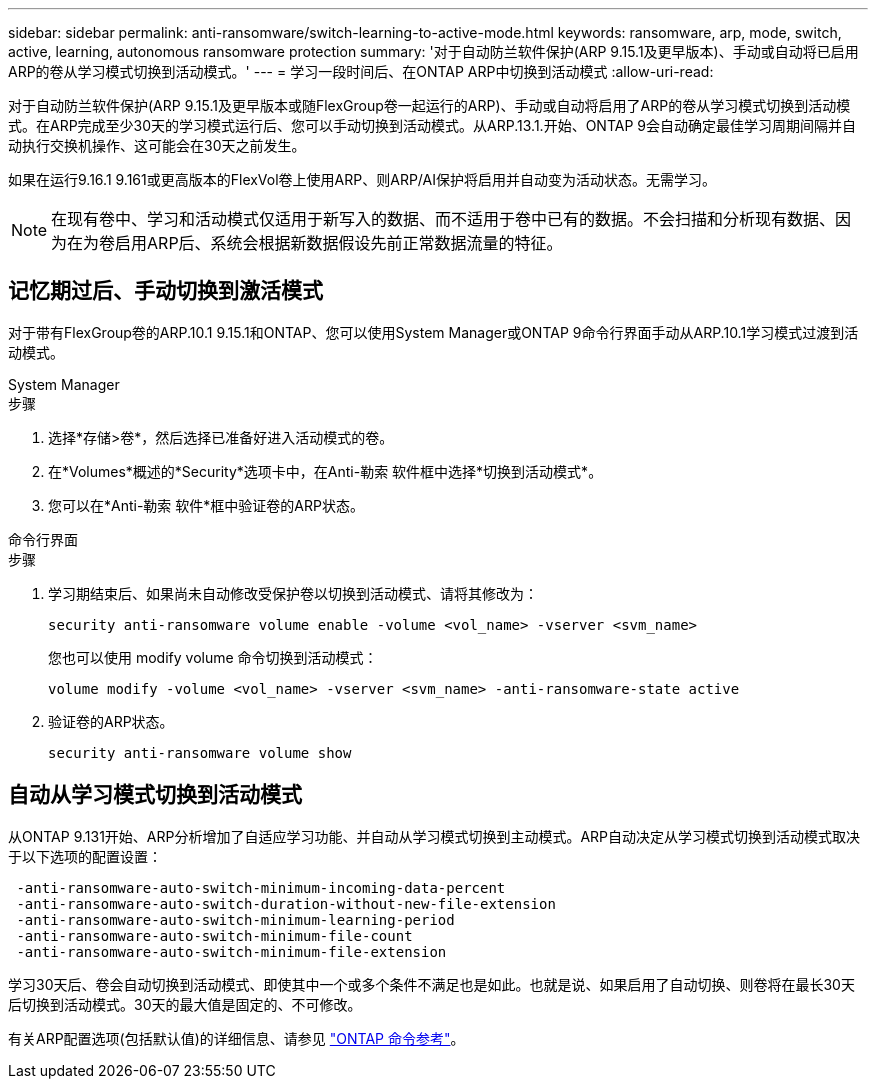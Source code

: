 ---
sidebar: sidebar 
permalink: anti-ransomware/switch-learning-to-active-mode.html 
keywords: ransomware, arp, mode, switch, active, learning, autonomous ransomware protection 
summary: '对于自动防兰软件保护(ARP 9.15.1及更早版本)、手动或自动将已启用ARP的卷从学习模式切换到活动模式。' 
---
= 学习一段时间后、在ONTAP ARP中切换到活动模式
:allow-uri-read: 


[role="lead"]
对于自动防兰软件保护(ARP 9.15.1及更早版本或随FlexGroup卷一起运行的ARP)、手动或自动将启用了ARP的卷从学习模式切换到活动模式。在ARP完成至少30天的学习模式运行后、您可以手动切换到活动模式。从ARP.13.1.开始、ONTAP 9会自动确定最佳学习周期间隔并自动执行交换机操作、这可能会在30天之前发生。

如果在运行9.16.1 9.161或更高版本的FlexVol卷上使用ARP、则ARP/AI保护将启用并自动变为活动状态。无需学习。


NOTE: 在现有卷中、学习和活动模式仅适用于新写入的数据、而不适用于卷中已有的数据。不会扫描和分析现有数据、因为在为卷启用ARP后、系统会根据新数据假设先前正常数据流量的特征。



== 记忆期过后、手动切换到激活模式

对于带有FlexGroup卷的ARP.10.1 9.15.1和ONTAP、您可以使用System Manager或ONTAP 9命令行界面手动从ARP.10.1学习模式过渡到活动模式。

[role="tabbed-block"]
====
.System Manager
--
.步骤
. 选择*存储>卷*，然后选择已准备好进入活动模式的卷。
. 在*Volumes*概述的*Security*选项卡中，在Anti-勒索 软件框中选择*切换到活动模式*。
. 您可以在*Anti-勒索 软件*框中验证卷的ARP状态。


--
.命令行界面
--
.步骤
. 学习期结束后、如果尚未自动修改受保护卷以切换到活动模式、请将其修改为：
+
[source, cli]
----
security anti-ransomware volume enable -volume <vol_name> -vserver <svm_name>
----
+
您也可以使用 modify volume 命令切换到活动模式：

+
[source, cli]
----
volume modify -volume <vol_name> -vserver <svm_name> -anti-ransomware-state active
----
. 验证卷的ARP状态。
+
[source, cli]
----
security anti-ransomware volume show
----


--
====


== 自动从学习模式切换到活动模式

从ONTAP 9.131开始、ARP分析增加了自适应学习功能、并自动从学习模式切换到主动模式。ARP自动决定从学习模式切换到活动模式取决于以下选项的配置设置：

[listing]
----
 -anti-ransomware-auto-switch-minimum-incoming-data-percent
 -anti-ransomware-auto-switch-duration-without-new-file-extension
 -anti-ransomware-auto-switch-minimum-learning-period
 -anti-ransomware-auto-switch-minimum-file-count
 -anti-ransomware-auto-switch-minimum-file-extension
----
学习30天后、卷会自动切换到活动模式、即使其中一个或多个条件不满足也是如此。也就是说、如果启用了自动切换、则卷将在最长30天后切换到活动模式。30天的最大值是固定的、不可修改。

有关ARP配置选项(包括默认值)的详细信息、请参见 link:https://docs.netapp.com/us-en/ontap-cli/security-anti-ransomware-volume-auto-switch-to-enable-mode-show.html["ONTAP 命令参考"^]。
